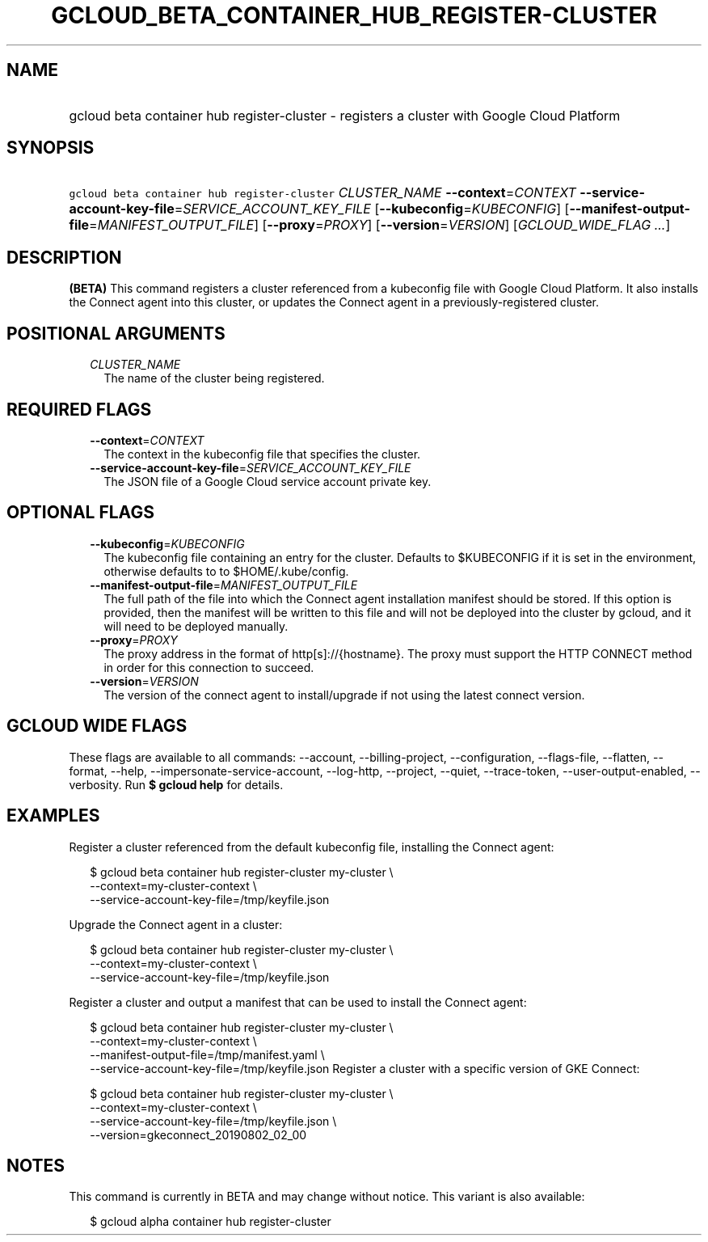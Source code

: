 
.TH "GCLOUD_BETA_CONTAINER_HUB_REGISTER\-CLUSTER" 1



.SH "NAME"
.HP
gcloud beta container hub register\-cluster \- registers a cluster with Google Cloud Platform



.SH "SYNOPSIS"
.HP
\f5gcloud beta container hub register\-cluster\fR \fICLUSTER_NAME\fR \fB\-\-context\fR=\fICONTEXT\fR \fB\-\-service\-account\-key\-file\fR=\fISERVICE_ACCOUNT_KEY_FILE\fR [\fB\-\-kubeconfig\fR=\fIKUBECONFIG\fR] [\fB\-\-manifest\-output\-file\fR=\fIMANIFEST_OUTPUT_FILE\fR] [\fB\-\-proxy\fR=\fIPROXY\fR] [\fB\-\-version\fR=\fIVERSION\fR] [\fIGCLOUD_WIDE_FLAG\ ...\fR]



.SH "DESCRIPTION"

\fB(BETA)\fR This command registers a cluster referenced from a kubeconfig file
with Google Cloud Platform. It also installs the Connect agent into this
cluster, or updates the Connect agent in a previously\-registered cluster.



.SH "POSITIONAL ARGUMENTS"

.RS 2m
.TP 2m
\fICLUSTER_NAME\fR
The name of the cluster being registered.


.RE
.sp

.SH "REQUIRED FLAGS"

.RS 2m
.TP 2m
\fB\-\-context\fR=\fICONTEXT\fR
The context in the kubeconfig file that specifies the cluster.

.TP 2m
\fB\-\-service\-account\-key\-file\fR=\fISERVICE_ACCOUNT_KEY_FILE\fR
The JSON file of a Google Cloud service account private key.


.RE
.sp

.SH "OPTIONAL FLAGS"

.RS 2m
.TP 2m
\fB\-\-kubeconfig\fR=\fIKUBECONFIG\fR
The kubeconfig file containing an entry for the cluster. Defaults to $KUBECONFIG
if it is set in the environment, otherwise defaults to to $HOME/.kube/config.

.TP 2m
\fB\-\-manifest\-output\-file\fR=\fIMANIFEST_OUTPUT_FILE\fR
The full path of the file into which the Connect agent installation manifest
should be stored. If this option is provided, then the manifest will be written
to this file and will not be deployed into the cluster by gcloud, and it will
need to be deployed manually.

.TP 2m
\fB\-\-proxy\fR=\fIPROXY\fR
The proxy address in the format of http[s]://{hostname}. The proxy must support
the HTTP CONNECT method in order for this connection to succeed.

.TP 2m
\fB\-\-version\fR=\fIVERSION\fR
The version of the connect agent to install/upgrade if not using the latest
connect version.


.RE
.sp

.SH "GCLOUD WIDE FLAGS"

These flags are available to all commands: \-\-account, \-\-billing\-project,
\-\-configuration, \-\-flags\-file, \-\-flatten, \-\-format, \-\-help,
\-\-impersonate\-service\-account, \-\-log\-http, \-\-project, \-\-quiet,
\-\-trace\-token, \-\-user\-output\-enabled, \-\-verbosity. Run \fB$ gcloud
help\fR for details.



.SH "EXAMPLES"

Register a cluster referenced from the default kubeconfig file, installing the
Connect agent:

.RS 2m
$ gcloud beta container hub register\-cluster my\-cluster \e
    \-\-context=my\-cluster\-context \e
    \-\-service\-account\-key\-file=/tmp/keyfile.json
.RE

Upgrade the Connect agent in a cluster:

.RS 2m
$ gcloud beta container hub register\-cluster my\-cluster \e
    \-\-context=my\-cluster\-context \e
    \-\-service\-account\-key\-file=/tmp/keyfile.json
.RE

Register a cluster and output a manifest that can be used to install the Connect
agent:

.RS 2m
$ gcloud beta container hub register\-cluster my\-cluster \e
    \-\-context=my\-cluster\-context \e
    \-\-manifest\-output\-file=/tmp/manifest.yaml \e
    \-\-service\-account\-key\-file=/tmp/keyfile.json
Register a cluster with a specific version of GKE Connect:
.RE

.RS 2m
$ gcloud beta container hub register\-cluster my\-cluster \e
    \-\-context=my\-cluster\-context \e
    \-\-service\-account\-key\-file=/tmp/keyfile.json \e
    \-\-version=gkeconnect_20190802_02_00
.RE



.SH "NOTES"

This command is currently in BETA and may change without notice. This variant is
also available:

.RS 2m
$ gcloud alpha container hub register\-cluster
.RE


